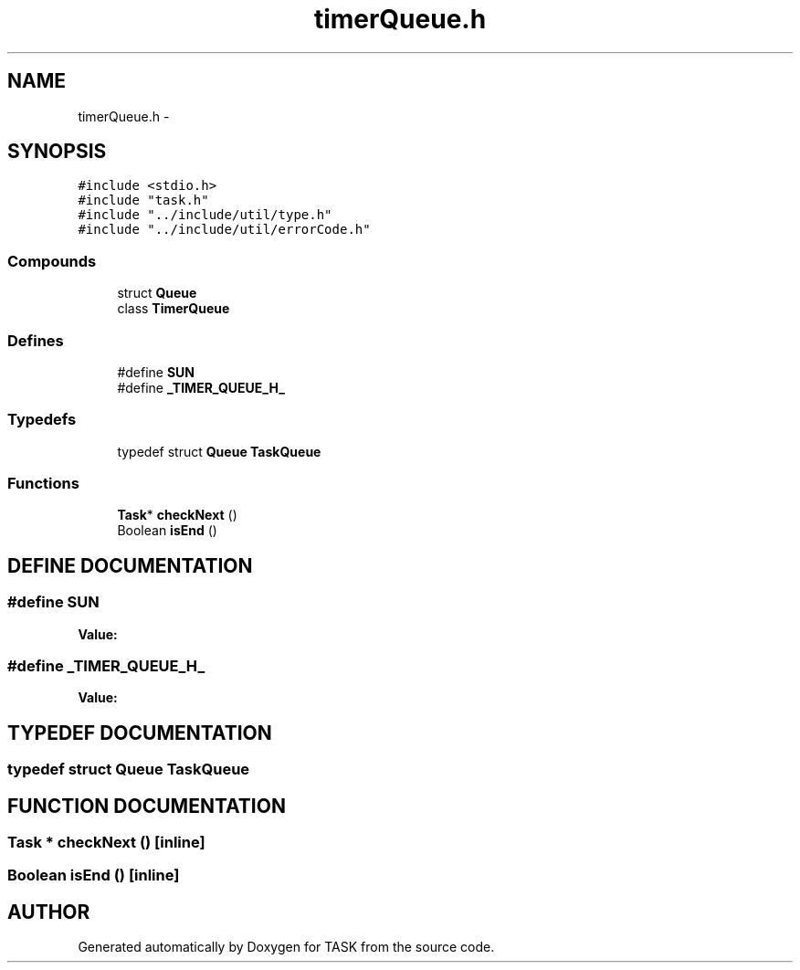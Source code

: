 .TH timerQueue.h 3 "17 Dec 2001" "TASK" \" -*- nroff -*-
.ad l
.nh
.SH NAME
timerQueue.h \- 
.SH SYNOPSIS
.br
.PP
\fC#include <stdio.h>\fR
.br
\fC#include "task.h"\fR
.br
\fC#include "../include/util/type.h"\fR
.br
\fC#include "../include/util/errorCode.h"\fR
.br
.SS Compounds

.in +1c
.ti -1c
.RI "struct \fBQueue\fR"
.br
.ti -1c
.RI "class \fBTimerQueue\fR"
.br
.in -1c
.SS Defines

.in +1c
.ti -1c
.RI "#define \fBSUN\fR"
.br
.ti -1c
.RI "#define \fB_TIMER_QUEUE_H_\fR"
.br
.in -1c
.SS Typedefs

.in +1c
.ti -1c
.RI "typedef struct \fBQueue\fR \fBTaskQueue\fR"
.br
.in -1c
.SS Functions

.in +1c
.ti -1c
.RI "\fBTask\fR* \fBcheckNext\fR ()"
.br
.ti -1c
.RI "Boolean \fBisEnd\fR ()"
.br
.in -1c
.SH DEFINE DOCUMENTATION
.PP 
.SS #define SUN
.PP
\fBValue:\fR
.PP
.nf

.fi
.SS #define _TIMER_QUEUE_H_
.PP
\fBValue:\fR
.PP
.nf

.fi
.SH TYPEDEF DOCUMENTATION
.PP 
.SS typedef struct \fBQueue\fR TaskQueue
.PP
.SH FUNCTION DOCUMENTATION
.PP 
.SS \fBTask\fR * checkNext ()\fC [inline]\fR
.PP
.SS Boolean isEnd ()\fC [inline]\fR
.PP
.SH AUTHOR
.PP 
Generated automatically by Doxygen for TASK from the source code.